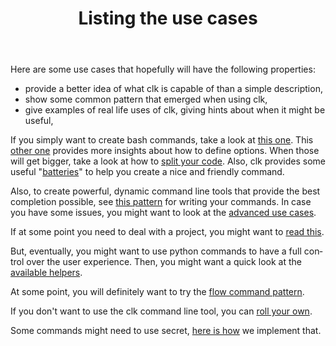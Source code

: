 #+TITLE: Listing the use cases
#+language: en
#+EXPORT_FILE_NAME: ./README.md

Here are some use cases that hopefully will have the following properties:
- provide a better idea of what clk is capable of than a simple description,
- show some common pattern that emerged when using clk,
- give examples of real life uses of clk, giving hints about when it might be useful,

If you simply want to create bash commands, take a look at [[file:bash_command.org][this one]]. This [[file:bash_command_use_option.org][other
one]] provides more insights about how to define options. When those will get
bigger, take a look at how to [[file:bash_command_import.org][split your code]]. Also, clk provides some useful
"[[file:bash_command_built_in_lib.org][batteries]]" to help you create a nice and friendly command.

Also, to create powerful, dynamic command line tools that provide the best
completion possible, see [[file:dynamic_parameters_and_exposed_class.org][this pattern]] for writing your commands. In case you
have some issues, you might want to look at the [[file:dynamic_parameters_advanced_use_cases.org][advanced use cases]].

If at some point you need to deal with a project, you might want to [[file:using_a_project.org][read this]].

But, eventually, you might want to use python commands to have a full control
over the user experience.  Then, you might want a quick look at the [[file:lib.org][available
helpers]].

At some point, you will definitely want to try the [[file:flow_options.org][flow command pattern]].

If you don't want to use the clk command line tool, you can [[file:rolling_your_own.org][roll your own]].

Some commands might need to use secret, [[file:dealing_with_secrets.org][here is how]] we implement that.
